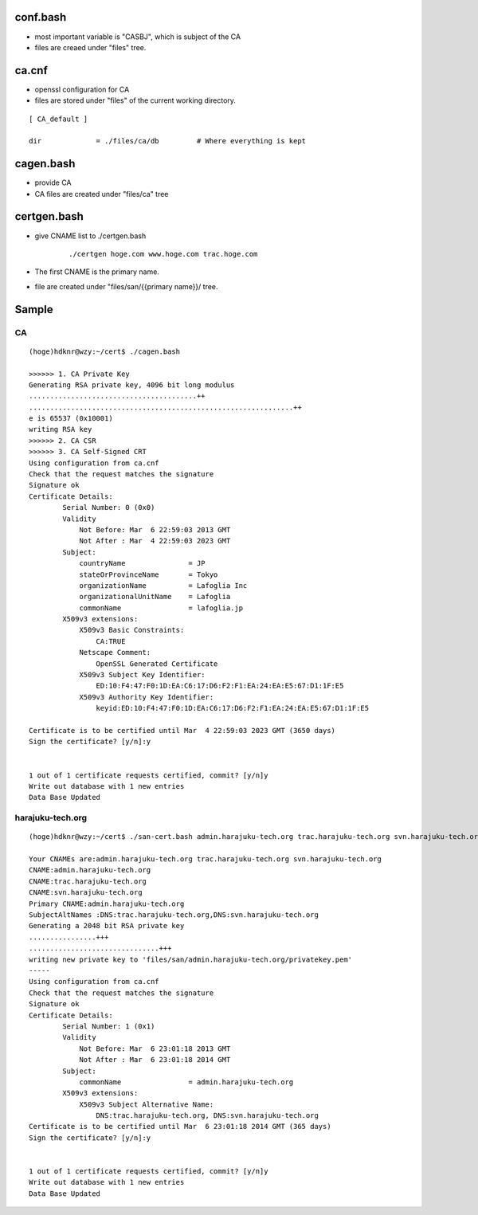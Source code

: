 conf.bash
========================

- most important variable is "CASBJ", which is subject of the CA
- files are creaed under "files" tree.

ca.cnf
========================

- openssl configuration for CA
- files are stored under "files" of the current working directory. 

::

    [ CA_default ]

    dir             = ./files/ca/db         # Where everything is kept

cagen.bash
========================

- provide CA 
- CA files are created under "files/ca" tree


certgen.bash
========================

- give CNAME list to ./certgen.bash
    
    ::

        ./certgen hoge.com www.hoge.com trac.hoge.com

- The first CNAME is the primary name.
- file are created under "files/san/{{primary name}}/ tree.


Sample
=======

CA
----

::

    (hoge)hdknr@wzy:~/cert$ ./cagen.bash 

    >>>>>> 1. CA Private Key
    Generating RSA private key, 4096 bit long modulus
    ........................................++
    ...............................................................++
    e is 65537 (0x10001)
    writing RSA key
    >>>>>> 2. CA CSR
    >>>>>> 3. CA Self-Signed CRT
    Using configuration from ca.cnf
    Check that the request matches the signature
    Signature ok
    Certificate Details:
            Serial Number: 0 (0x0)
            Validity
                Not Before: Mar  6 22:59:03 2013 GMT
                Not After : Mar  4 22:59:03 2023 GMT
            Subject:
                countryName               = JP
                stateOrProvinceName       = Tokyo
                organizationName          = Lafoglia Inc
                organizationalUnitName    = Lafoglia
                commonName                = lafoglia.jp
            X509v3 extensions:
                X509v3 Basic Constraints: 
                    CA:TRUE
                Netscape Comment: 
                    OpenSSL Generated Certificate
                X509v3 Subject Key Identifier: 
                    ED:10:F4:47:F0:1D:EA:C6:17:D6:F2:F1:EA:24:EA:E5:67:D1:1F:E5
                X509v3 Authority Key Identifier: 
                    keyid:ED:10:F4:47:F0:1D:EA:C6:17:D6:F2:F1:EA:24:EA:E5:67:D1:1F:E5
    
    Certificate is to be certified until Mar  4 22:59:03 2023 GMT (3650 days)
    Sign the certificate? [y/n]:y
    
    
    1 out of 1 certificate requests certified, commit? [y/n]y
    Write out database with 1 new entries
    Data Base Updated
    

harajuku-tech.org
------------------------

::

    (hoge)hdknr@wzy:~/cert$ ./san-cert.bash admin.harajuku-tech.org trac.harajuku-tech.org svn.harajuku-tech.org 

    Your CNAMEs are:admin.harajuku-tech.org trac.harajuku-tech.org svn.harajuku-tech.org
    CNAME:admin.harajuku-tech.org
    CNAME:trac.harajuku-tech.org
    CNAME:svn.harajuku-tech.org
    Primary CNAME:admin.harajuku-tech.org
    SubjectAltNames :DNS:trac.harajuku-tech.org,DNS:svn.harajuku-tech.org
    Generating a 2048 bit RSA private key
    ................+++
    ...............................+++
    writing new private key to 'files/san/admin.harajuku-tech.org/privatekey.pem'
    -----
    Using configuration from ca.cnf
    Check that the request matches the signature
    Signature ok
    Certificate Details:
            Serial Number: 1 (0x1)
            Validity
                Not Before: Mar  6 23:01:18 2013 GMT
                Not After : Mar  6 23:01:18 2014 GMT
            Subject:
                commonName                = admin.harajuku-tech.org
            X509v3 extensions:
                X509v3 Subject Alternative Name: 
                    DNS:trac.harajuku-tech.org, DNS:svn.harajuku-tech.org
    Certificate is to be certified until Mar  6 23:01:18 2014 GMT (365 days)
    Sign the certificate? [y/n]:y
    
    
    1 out of 1 certificate requests certified, commit? [y/n]y
    Write out database with 1 new entries
    Data Base Updated


